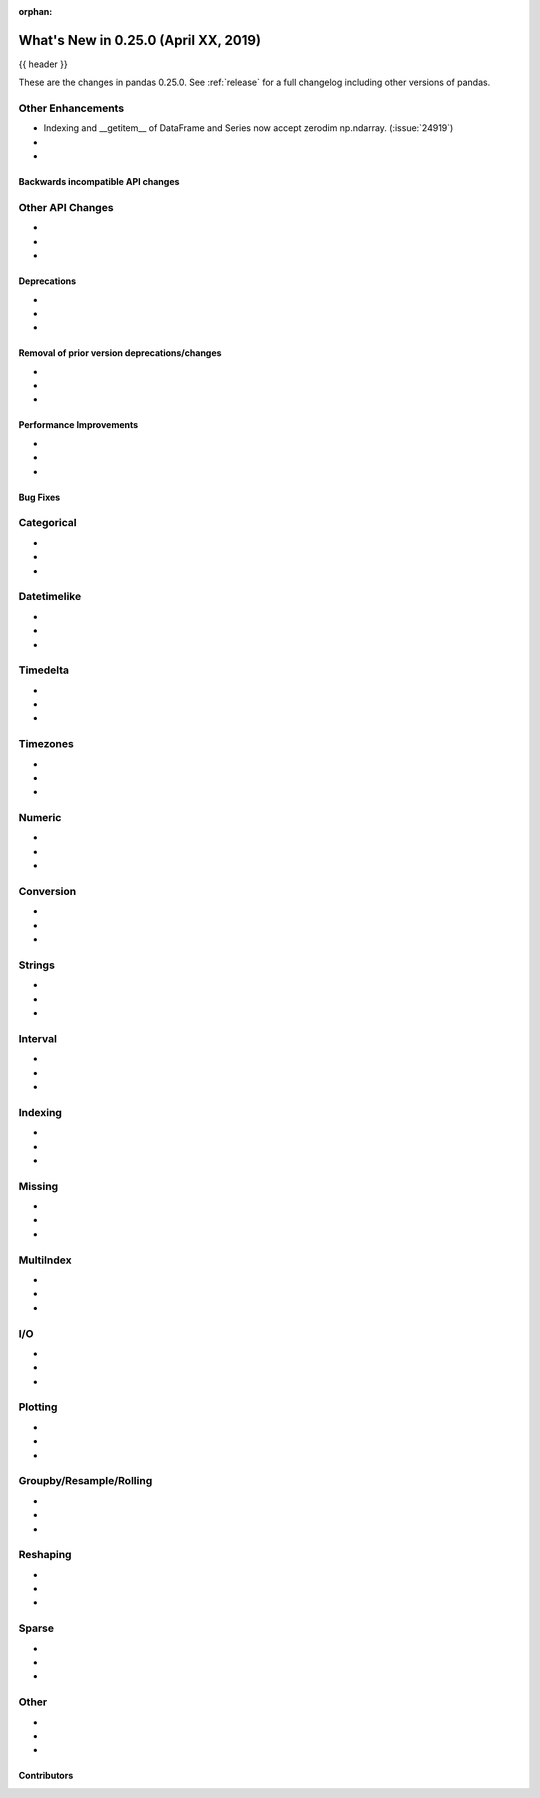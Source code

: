 :orphan:

.. _whatsnew_0250:

What's New in 0.25.0 (April XX, 2019)
-------------------------------------

{{ header }}

These are the changes in pandas 0.25.0. See :ref:`release` for a full changelog
including other versions of pandas.


.. _whatsnew_0250.enhancements.other:

Other Enhancements
^^^^^^^^^^^^^^^^^^

- Indexing and __getitem__ of DataFrame and Series now accept zerodim np.ndarray. (:issue:`24919`)
-
-


.. _whatsnew_0250.api_breaking:

Backwards incompatible API changes
~~~~~~~~~~~~~~~~~~~~~~~~~~~~~~~~~~

.. _whatsnew_0250.api.other:

Other API Changes
^^^^^^^^^^^^^^^^^

-
-
-

.. _whatsnew_0250.deprecations:

Deprecations
~~~~~~~~~~~~

-
-
-


.. _whatsnew_0250.prior_deprecations:

Removal of prior version deprecations/changes
~~~~~~~~~~~~~~~~~~~~~~~~~~~~~~~~~~~~~~~~~~~~~

-
-
-

.. _whatsnew_0250.performance:

Performance Improvements
~~~~~~~~~~~~~~~~~~~~~~~~

-
-
-


.. _whatsnew_0250.bug_fixes:

Bug Fixes
~~~~~~~~~

Categorical
^^^^^^^^^^^

-
-
-

Datetimelike
^^^^^^^^^^^^

-
-
-

Timedelta
^^^^^^^^^

-
-
-

Timezones
^^^^^^^^^

-
-
-

Numeric
^^^^^^^

-
-
-


Conversion
^^^^^^^^^^

-
-
-

Strings
^^^^^^^

-
-
-


Interval
^^^^^^^^

-
-
-

Indexing
^^^^^^^^

-
-
-


Missing
^^^^^^^

-
-
-

MultiIndex
^^^^^^^^^^

-
-
-


I/O
^^^

-
-
-


Plotting
^^^^^^^^

-
-
-

Groupby/Resample/Rolling
^^^^^^^^^^^^^^^^^^^^^^^^

-
-
-


Reshaping
^^^^^^^^^

-
-
-


Sparse
^^^^^^

-
-
-


Other
^^^^^

-
-
-


.. _whatsnew_0.250.contributors:

Contributors
~~~~~~~~~~~~

.. contributors:: v0.24.x..HEAD

